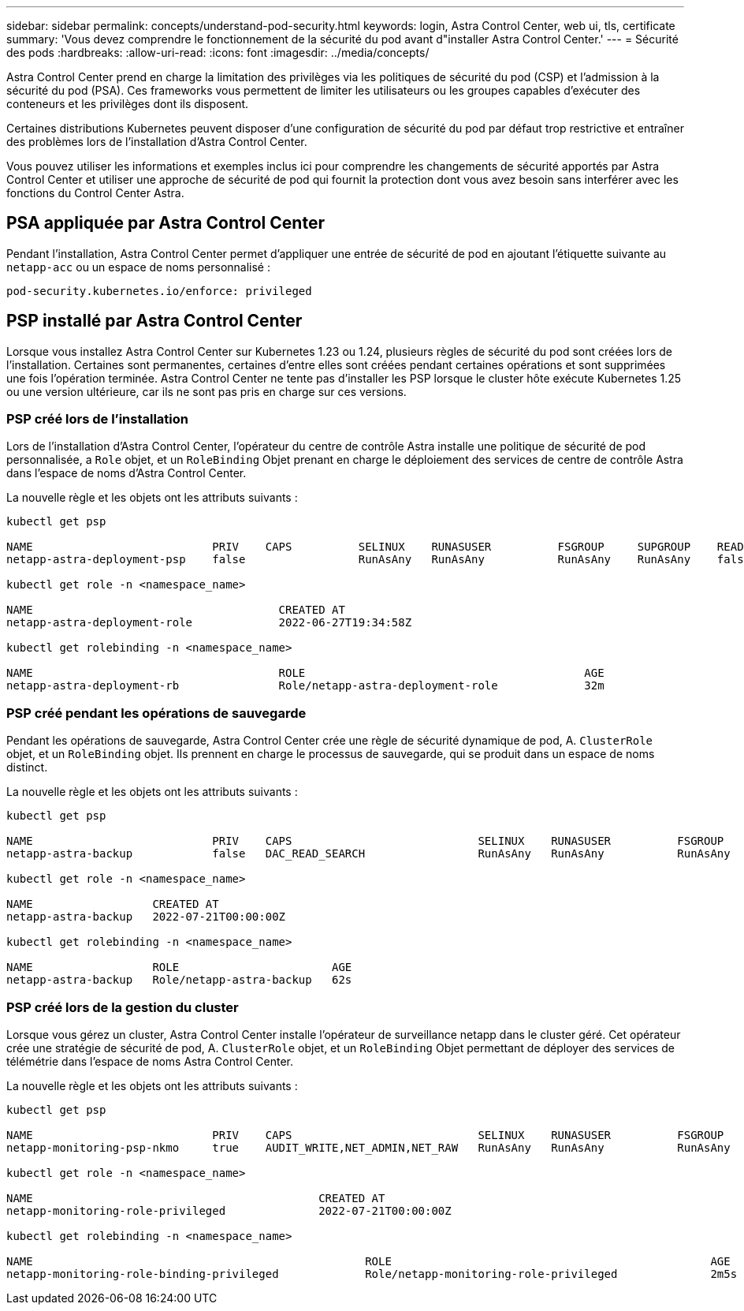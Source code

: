 ---
sidebar: sidebar 
permalink: concepts/understand-pod-security.html 
keywords: login, Astra Control Center, web ui, tls, certificate 
summary: 'Vous devez comprendre le fonctionnement de la sécurité du pod avant d"installer Astra Control Center.' 
---
= Sécurité des pods
:hardbreaks:
:allow-uri-read: 
:icons: font
:imagesdir: ../media/concepts/


[role="lead"]
Astra Control Center prend en charge la limitation des privilèges via les politiques de sécurité du pod (CSP) et l'admission à la sécurité du pod (PSA). Ces frameworks vous permettent de limiter les utilisateurs ou les groupes capables d'exécuter des conteneurs et les privilèges dont ils disposent.

Certaines distributions Kubernetes peuvent disposer d'une configuration de sécurité du pod par défaut trop restrictive et entraîner des problèmes lors de l'installation d'Astra Control Center.

Vous pouvez utiliser les informations et exemples inclus ici pour comprendre les changements de sécurité apportés par Astra Control Center et utiliser une approche de sécurité de pod qui fournit la protection dont vous avez besoin sans interférer avec les fonctions du Control Center Astra.



== PSA appliquée par Astra Control Center

Pendant l'installation, Astra Control Center permet d'appliquer une entrée de sécurité de pod en ajoutant l'étiquette suivante au `netapp-acc` ou un espace de noms personnalisé :

[listing]
----
pod-security.kubernetes.io/enforce: privileged
----


== PSP installé par Astra Control Center

Lorsque vous installez Astra Control Center sur Kubernetes 1.23 ou 1.24, plusieurs règles de sécurité du pod sont créées lors de l'installation. Certaines sont permanentes, certaines d'entre elles sont créées pendant certaines opérations et sont supprimées une fois l'opération terminée. Astra Control Center ne tente pas d'installer les PSP lorsque le cluster hôte exécute Kubernetes 1.25 ou une version ultérieure, car ils ne sont pas pris en charge sur ces versions.



=== PSP créé lors de l'installation

Lors de l'installation d'Astra Control Center, l'opérateur du centre de contrôle Astra installe une politique de sécurité de pod personnalisée, a `Role` objet, et un `RoleBinding` Objet prenant en charge le déploiement des services de centre de contrôle Astra dans l'espace de noms d'Astra Control Center.

La nouvelle règle et les objets ont les attributs suivants :

[listing]
----
kubectl get psp

NAME                           PRIV    CAPS          SELINUX    RUNASUSER          FSGROUP     SUPGROUP    READONLYROOTFS   VOLUMES
netapp-astra-deployment-psp    false                 RunAsAny   RunAsAny           RunAsAny    RunAsAny    false            *

kubectl get role -n <namespace_name>

NAME                                     CREATED AT
netapp-astra-deployment-role             2022-06-27T19:34:58Z

kubectl get rolebinding -n <namespace_name>

NAME                                     ROLE                                          AGE
netapp-astra-deployment-rb               Role/netapp-astra-deployment-role             32m
----


=== PSP créé pendant les opérations de sauvegarde

Pendant les opérations de sauvegarde, Astra Control Center crée une règle de sécurité dynamique de pod, A. `ClusterRole` objet, et un `RoleBinding` objet. Ils prennent en charge le processus de sauvegarde, qui se produit dans un espace de noms distinct.

La nouvelle règle et les objets ont les attributs suivants :

[listing]
----
kubectl get psp

NAME                           PRIV    CAPS                            SELINUX    RUNASUSER          FSGROUP     SUPGROUP    READONLYROOTFS   VOLUMES
netapp-astra-backup            false   DAC_READ_SEARCH                 RunAsAny   RunAsAny           RunAsAny    RunAsAny    false            *

kubectl get role -n <namespace_name>

NAME                  CREATED AT
netapp-astra-backup   2022-07-21T00:00:00Z

kubectl get rolebinding -n <namespace_name>

NAME                  ROLE                       AGE
netapp-astra-backup   Role/netapp-astra-backup   62s
----


=== PSP créé lors de la gestion du cluster

Lorsque vous gérez un cluster, Astra Control Center installe l'opérateur de surveillance netapp dans le cluster géré. Cet opérateur crée une stratégie de sécurité de pod, A. `ClusterRole` objet, et un `RoleBinding` Objet permettant de déployer des services de télémétrie dans l'espace de noms Astra Control Center.

La nouvelle règle et les objets ont les attributs suivants :

[listing]
----
kubectl get psp

NAME                           PRIV    CAPS                            SELINUX    RUNASUSER          FSGROUP     SUPGROUP    READONLYROOTFS   VOLUMES
netapp-monitoring-psp-nkmo     true    AUDIT_WRITE,NET_ADMIN,NET_RAW   RunAsAny   RunAsAny           RunAsAny    RunAsAny    false            *

kubectl get role -n <namespace_name>

NAME                                           CREATED AT
netapp-monitoring-role-privileged              2022-07-21T00:00:00Z

kubectl get rolebinding -n <namespace_name>

NAME                                                  ROLE                                                AGE
netapp-monitoring-role-binding-privileged             Role/netapp-monitoring-role-privileged              2m5s
----